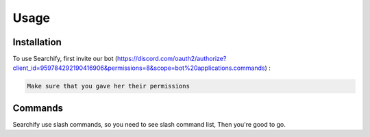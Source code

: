 Usage
=====

.. _installation:

Installation
------------

To use Searchify, first invite our bot (https://discord.com/oauth2/authorize?client_id=959784292190416906&permissions=8&scope=bot%20applications.commands) :

.. code-block:: console

   Make sure that you gave her their permissions

Commands
----------------
Searchify use slash commands, so you need to see slash command list, Then you're good to go. 
